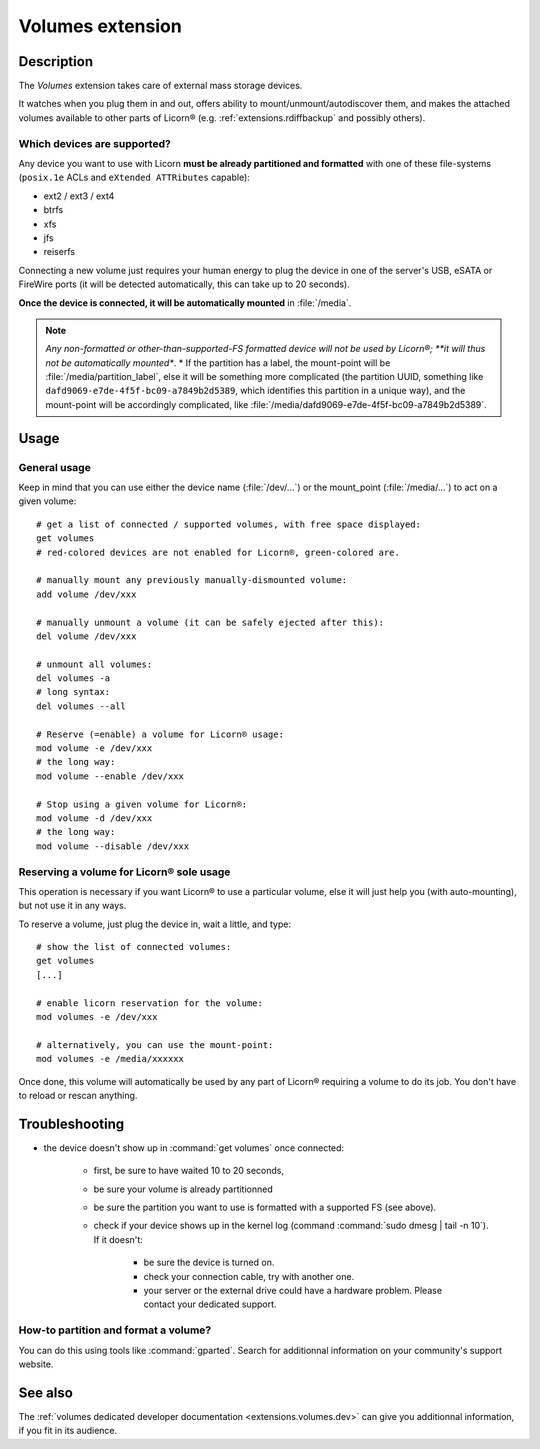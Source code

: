 .. _extensions.volumes:


.. highlight:: bash


=================
Volumes extension
=================

Description
===========

The `Volumes` extension takes care of external mass storage devices.

It watches when you plug them in and out, offers ability to mount/unmount/autodiscover them, and makes the attached volumes available to other parts of Licorn® (e.g. :ref:`extensions.rdiffbackup` and possibly others).

Which devices are supported?
----------------------------

Any device you want to use with Licorn **must be already partitioned and formatted** with one of these file-systems (``posix.1e`` ACLs and ``eXtended ATTRibutes`` capable):

* ext2 / ext3 / ext4
* btrfs
* xfs
* jfs
* reiserfs

Connecting a new volume just requires your human energy to plug the device in one of the server's USB, eSATA or FireWire ports (it will be detected automatically, this can take up to 20 seconds).

**Once the device is connected, it will be automatically mounted** in :file:`/media`.

.. note::
	*Any non-formatted or other-than-supported-FS formatted device will not be used by Licorn®; **it will thus not be automatically mounted**.
	* If the partition has a label, the mount-point will be :file:`/media/partition_label`, else it will be something more complicated (the partition UUID, something like ``dafd9069-e7de-4f5f-bc09-a7849b2d5389``, which identifies this partition in a unique way), and the mount-point will be accordingly complicated, like :file:`/media/dafd9069-e7de-4f5f-bc09-a7849b2d5389`.

.. _extensions.volumes.usage:

Usage
=====


General usage
-------------

Keep in mind that you can use either the device name (:file:`/dev/...`) or the mount_point (:file:`/media/...`) to act on a given volume::

	# get a list of connected / supported volumes, with free space displayed:
	get volumes
	# red-colored devices are not enabled for Licorn®, green-colored are.

	# manually mount any previously manually-dismounted volume:
	add volume /dev/xxx

	# manually unmount a volume (it can be safely ejected after this):
	del volume /dev/xxx

	# unmount all volumes:
	del volumes -a
	# long syntax:
	del volumes --all

	# Reserve (=enable) a volume for Licorn® usage:
	mod volume -e /dev/xxx
	# the long way:
	mod volume --enable /dev/xxx

	# Stop using a given volume for Licorn®:
	mod volume -d /dev/xxx
	# the long way:
	mod volume --disable /dev/xxx


Reserving a volume for Licorn® sole usage
-----------------------------------------

This operation is necessary if you want Licorn® to use a particular volume, else it will just help you (with auto-mounting), but not use it in any ways.

To reserve a volume, just plug the device in, wait a little, and type::

	# show the list of connected volumes:
	get volumes
	[...]

	# enable licorn reservation for the volume:
	mod volumes -e /dev/xxx

	# alternatively, you can use the mount-point:
	mod volumes -e /media/xxxxxx

Once done, this volume will automatically be used by any part of Licorn® requiring a volume to do its job. You don't have to reload or rescan anything.

Troubleshooting
===============

* the device doesn't show up in :command:`get volumes` once connected:

	* first, be sure to have waited 10 to 20 seconds,
	* be sure your volume is already partitionned
	* be sure the partition you want to use is formatted with a supported FS (see above).
	* check if your device shows up in the kernel log (command :command:`sudo dmesg | tail -n 10`). If it doesn't:

		* be sure the device is turned on.
		* check your connection cable, try with another one.
		* your server or the external drive could have a hardware problem. Please contact your dedicated support.

How-to partition and format a volume?
-------------------------------------

You can do this using tools like :command:`gparted`. Search for additionnal information on your community's support website.

See also
========

The :ref:`volumes dedicated developer documentation <extensions.volumes.dev>` can give you additionnal information, if you fit in its audience.
